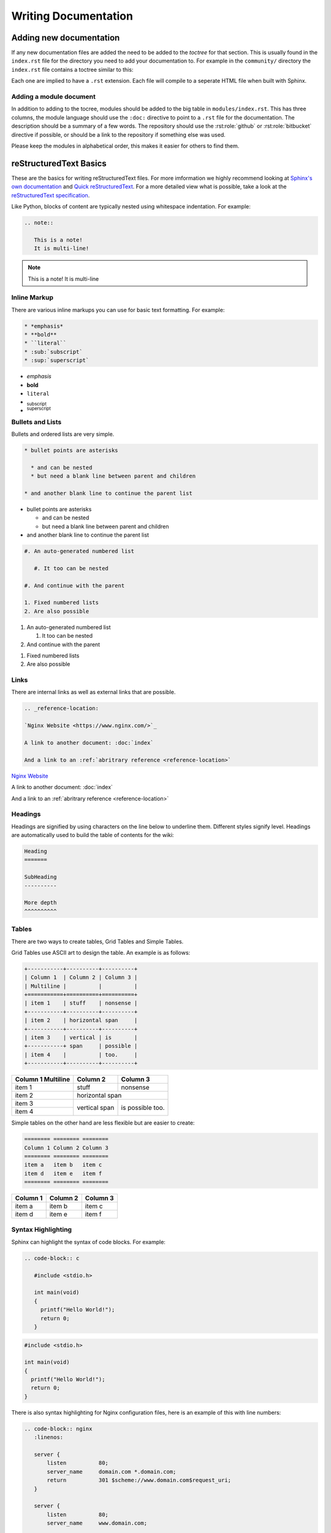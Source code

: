 Writing Documentation
=====================

Adding new documentation
------------------------

If any new documentation files are added the need to be added to the *toctree* for that section. This is usually found in the ``index.rst`` file for the directory you need to add your documentation to.  For example in the ``community/`` directory the ``index.rst`` file contains a toctree similar to this:

.. code-block: rst

   .. toctree::

      github
      writing_docs

Each one are implied to have a ``.rst`` extension. Each file will compile to a seperate HTML file when built with Sphinx.

Adding a module document
^^^^^^^^^^^^^^^^^^^^^^^^

In addition to adding to the tocree, modules should be added to the big table in ``modules/index.rst``. This has three columns, the module language should use the ``:doc:`` directive to point to a ``.rst`` file for the documentation. The description should be a summary of a few words. The repository should use the :rst:role:`github` or :rst:role:`bitbucket` directive if possible, or should be a link to the repository if something else was used.

.. todo::

   document the :doc: directive and link to them in the paragraph above

Please keep the modules in alphabetical order, this makes it easier for others to find them.

reStructuredText Basics
-----------------------

These are the basics for writing reStructuredText files. For more imformation we highly recommend looking at `Sphinx's own documentation <http://sphinx-doc.org/contents.html>`_ and `Quick reStructuredText <http://docutils.sourceforge.net/docs/user/rst/quickref.html>`_. For a more detailed view what is possible, take a look at the `reStructuredText specification <http://docutils.sourceforge.net/docs/ref/rst/restructuredtext.html>`_.

Like Python, blocks of content are typically nested using whitespace indentation. For example:

.. code-block:: rst

   .. note::

      This is a note!
      It is multi-line!

.. note::

   This is a note!
   It is multi-line

Inline Markup
^^^^^^^^^^^^^

There are various inline markups you can use for basic text formatting. For example:

.. code-block:: rst

   * *emphasis*
   * **bold**
   * ``literal``
   * :sub:`subscript`
   * :sup:`superscript`

* *emphasis*
* **bold**
* ``literal``
* :sub:`subscript`
* :sup:`superscript`

Bullets and Lists
^^^^^^^^^^^^^^^^^

Bullets and ordered lists are very simple.

.. code-block:: rst

   * bullet points are asterisks

     * and can be nested
     * but need a blank line between parent and children

   * and another blank line to continue the parent list

* bullet points are asterisks

  * and can be nested
  * but need a blank line between parent and children

* and another blank line to continue the parent list

.. code-block:: rst

   #. An auto-generated numbered list

      #. It too can be nested

   #. And continue with the parent

   1. Fixed numbered lists
   2. Are also possible

#. An auto-generated numbered list

   #. It too can be nested

#. And continue with the parent

1. Fixed numbered lists
2. Are also possible

Links
^^^^^

There are internal links as well as external links that are possible.

.. code-block:: rst

   .. _reference-location:

   `Nginx Website <https://www.nginx.com/>`_

   A link to another document: :doc:`index`

   And a link to an :ref:`abritrary reference <reference-location>`

.. _reference-location:

`Nginx Website <https://www.nginx.com/>`_

A link to another document: :doc:`index`

And a link to an :ref:`abritrary reference <reference-location>`

Headings
^^^^^^^^

Headings are signified by using characters on the line below to underline them. Different styles signify level. Headings are automatically used to build the table of contents for the wiki:

.. code-block:: rst

   Heading
   =======

   SubHeading
   ----------

   More depth
   ^^^^^^^^^^

Tables
^^^^^^

There are two ways to create tables, Grid Tables and Simple Tables.

Grid Tables use ASCII art to design the table. An example is as follows:

.. code-block:: rst

   +-----------+----------+----------+
   | Column 1  | Column 2 | Column 3 |
   | Multiline |          |          |
   +===========+==========+==========+
   | item 1    | stuff    | nonsense |
   +-----------+----------+----------+
   | item 2    | horizontal span     |
   +-----------+----------+----------+
   | item 3    | vertical | is       |
   +-----------+ span     | possible |
   | item 4    |          | too.     |
   +-----------+----------+----------+

+-----------+----------+----------+
| Column 1  | Column 2 | Column 3 |
| Multiline |          |          |
+===========+==========+==========+
| item 1    | stuff    | nonsense |
+-----------+----------+----------+
| item 2    | horizontal span     |
+-----------+----------+----------+
| item 3    | vertical | is       |
+-----------+ span     | possible |
| item 4    |          | too.     |
+-----------+----------+----------+

Simple tables on the other hand are less flexible but are easier to create:

.. code-block:: rst

   ======== ======== ========
   Column 1 Column 2 Column 3
   ======== ======== ========
   item a   item b   item c
   item d   item e   item f
   ======== ======== ========

======== ======== ========
Column 1 Column 2 Column 3
======== ======== ========
item a   item b   item c
item d   item e   item f
======== ======== ========

Syntax Highlighting
^^^^^^^^^^^^^^^^^^^

Sphinx can highlight the syntax of code blocks. For example:

.. code-block:: rst

   .. code-block:: c

      #include <stdio.h>

      int main(void)
      {
        printf("Hello World!");
        return 0;
      }


.. code-block:: c

   #include <stdio.h>

   int main(void)
   {
     printf("Hello World!");
     return 0;
   }

There is also syntax highlighting for Nginx configuration files, here is an example of this with line numbers:

.. code-block:: rst

   .. code-block:: nginx
      :linenos:

      server {
          listen          80;
          server_name     domain.com *.domain.com;
          return          301 $scheme://www.domain.com$request_uri;
      }

      server {
          listen          80;
          server_name     www.domain.com;

          index           index.html;
          root            /home/domain.com;
      }

.. code-block:: nginx
   :linenos:

   server {
       listen          80;
       server_name     domain.com *.domain.com;
       return          301 $scheme://www.domain.com$request_uri;
   }

   server {
       listen          80;
       server_name     www.domain.com;

       index           index.html;
       root            /home/domain.com;
   }

.. seealso::

   `Pygments Demo <http://pygments.org/demo/>`_ - A demo of the available syntax highlighting types.

Footnotes
^^^^^^^^^

Footnotes in their most simple form can be generated using ``[1]_`` in the text
and then a section of the bottom of the page as follows [1]_:

.. code-block:: rest

   .. rubric:: Footnotes

   .. [1] Like this

Which generates:

.. rubric:: Footnotes

.. [1] Like this


Notes, Warnings, Todo and See Also
^^^^^^^^^^^^^^^^^^^^^^^^^^^^^^^^^^

Notes, warnings and todos all take similar forms. The wiki is configured to hide *todo* whilst rendering:

.. code-block:: rest

   .. note::
      This is a note

   .. warning::
      This is a warning

   .. todo::
      This is a todo

   .. seealso::
      This is a See Also

Which generates:

.. note::
   This is a note

.. warning::
   This is a warning

.. todo::
   This is a todo

.. seealso::
   This is a See Also


Nginx Wiki specific rols
------------------------

A few extra roles have been added to assist with creating documentation for this wiki.

.. rst:role:: icon

   The icon role lets you use `Font Awesome <https://fortawesome.github.io/Font-Awesome/icons/>`_ icons in text. Simply use as described in the Font Awesome documentation but without the *fa* prefix and the options comma separated. For example:

   .. code-block:: rst

      A globe example: :icon:`globe`

   A globe example: :icon:`globe`

.. rst:role:: github

   This creates a GitHub icon with link based on a GitHub path. For example:

   .. code-block:: rst

      :github:`nginxinc/nginx-wiki`

   :github:`nginxinc/nginx-wiki`

.. rst:role:: bitbucket

   This creates a Bitbucket icon with link based on a Bitbucket path. For example:

   .. code-block:: rst

      :bitbucket:`nginx-goodies/nginx-sticky-module-ng`

   :bitbucket:`nginx-goodies/nginx-sticky-module-ng`
